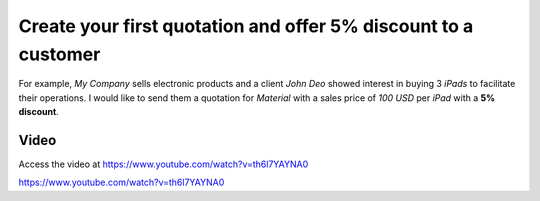 
.. index::
   single: Create quotation

Create your first quotation and offer 5% discount to a customer
===============================================================
For example, *My Company* sells electronic products and a client *John
Deo* showed interest in buying 3 *iPads* to facilitate their operations.
I would like to send them a quotation for *Material* with a sales
price of *100 USD* per *iPad* with a **5% discount**.

Video
-----
Access the video at https://www.youtube.com/watch?v=th6l7YAYNA0

.. raw:: html

    <div style="text-align: center; margin-bottom: 2em;">
    <iframe width="100%" class="youtube-video" src="https://www.youtube.com/embed/th6l7YAYNA0" frameborder="0" allow="autoplay; encrypted-media" allowfullscreen></iframe>
    </div>
https://www.youtube.com/watch?v=th6l7YAYNA0
